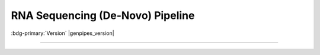 .. _docs_gp_rnaseq_denovo:

.. spelling:word-list::

      contigs
      transcriptome
      isoforms
      Bioconductor
      edgeR
      goseq
      trinotate
      config
      param
      sam
      rRNA
      Transdecoder
      edgeR 
      denovo
      Grabherr
      Yassour

RNA Sequencing (De-Novo) Pipeline
=================================

:bdg-primary:`Version` |genpipes_version|

.. tab-set:: 

      .. tab-item:: Usage

         .. dropdown:: Command
            :open:

            .. code::

                   genpipes rnaseq_denovo_assembly [options] [--genpipes_file GENPIPES_FILE]

         .. dropdown:: Options

            .. include:: opt_rnaseq_denovo.inc
            .. include:: /common/gp_design_opt.inc
            .. include:: /common/gp_readset_opt.inc
            .. include:: /common/gp_common_opt.inc

         .. dropdown:: Example

            .. include::  /user_guide/pipelines/example_runs/rnaseq_denovo.inc

            .. include:: /user_guide/pipelines/notes/scriptfile_deprecation.inc

            .. card:: Test Dataset
               :link: docs_testdatasets
               :link-type: ref

            You can download the test dataset for this pipeline :ref:`here<docs_testdatasets>`.  

      .. tab-item:: Schema
         :name: rnadenovoschema  

         .. dropdown:: De Novo

            Figure below shows the schema of RNA Sequencing *De Novo* Assembly pipeline. 

            .. figure:: /img/pipelines/mmd/rnaseq.denovo.mmd.png 
               :align: center
               :alt: RNA Sequencing De Novo schema
               :width: 100%
               :figwidth: 95%

               Figure: Schema of De Novo assembly RNA Sequencing protocol

            .. figure:: /img/pipelines/mmd/legend.mmd.png
               :align: center
               :alt: dada2 ampseq
               :width: 100%
               :figwidth: 75%

         .. dropdown:: Seq2Fun

            Figure below shows the schema of RNA Sequencing *Seq2Fun* pipeline. 

            .. figure:: /img/pipelines/mmd/rnaseq.denovo.seq2fun.mmd.png 
               :align: center
               :alt: RNA Sequencing De Novo Seq2Fun schema
               :width: 100%
               :figwidth: 95%

               Figure: Schema of De Novo Seq2Fun RNA Sequencing protocol

            .. figure:: /img/pipelines/mmd/legend.mmd.png
               :align: center
               :alt: dada2 ampseq
               :width: 100%
               :figwidth: 75%

      .. tab-item:: Steps

         .. dropdown:: Trinity

            +----+-------------------------------------------+
            |    | Trinity Protocol Steps                    | 
            +====+===========================================+
            | 1. | |picard_sam_to_fastq|                     | 
            +----+-------------------------------------------+
            | 2. | |trimmomatic|                             | 
            +----+-------------------------------------------+
            | 3. | |merge_trimmomatic_stats|                 |
            +----+-------------------------------------------+
            | 4. | |insilico_read_normalization_readsets|    |
            +----+-------------------------------------------+
            | 5. | |insilico_read_normalization_all|         | 
            +----+-------------------------------------------+
            | 6. | |trinity_step|                            | 
            +----+-------------------------------------------+
            | 7. | |exonerate_fastasplit|                    |
            +----+-------------------------------------------+ 
            | 8. | |blastx_trinity_uniprot|                  |
            +----+-------------------------------------------+
            | 9. | |blastx_trinity_uniprot_merge|            |
            +----+-------------------------------------------+
            | 10.| |transdecoder_s|                          |
            +----+-------------------------------------------+
            | 11.| |hmmer|                                   |
            +----+-------------------------------------------+
            | 12.| |infernal_transcriptome|                  |
            +----+-------------------------------------------+
            | 13.| |blastp_transdecoder_uniprot|             |
            +----+-------------------------------------------+
            | 14.| |signalp|                                 |
            +----+-------------------------------------------+
            | 15.| |tmhmm|                                   |
            +----+-------------------------------------------+
            | 16.| |trinotate_step|                          |
            +----+-------------------------------------------+
            | 17.| |align_and_estimate_abn_p_ref|            |
            +----+-------------------------------------------+
            | 18.| |align_and_estimate_abn|                  |
            +----+-------------------------------------------+
            | 19.| |gq_seq_rna_denovo|                       |
            +----+-------------------------------------------+
            | 20.| |differential_expression|                 |
            +----+-------------------------------------------+
            | 21.| |filter_annotated_components|             |
            +----+-------------------------------------------+
            | 22.| |gq_seq_rna_denovo_filtered|              |
            +----+-------------------------------------------+
            | 23.| |differential_expression_filtered|        |
            +----+-------------------------------------------+
            | 24.| |multiqc|                                 |
            +----+-------------------------------------------+

         .. dropdown:: Seq2Fun

            +----+----------------------------------+
            |    | Seq2Fun Protocol Steps           |
            +====+==================================+
            | 1. | |picard_sam_to_fastq|            |
            +----+----------------------------------+
            | 2. | |merge_fastq|                    |
            +----+----------------------------------+
            | 3. | |seq2fun|                        |
            +----+----------------------------------+
            | 4. | |diff_expr_seq2fun|              |
            +----+----------------------------------+
            | 5. | |pathway_enrichment_seq2fun|     |
            +----+----------------------------------+

         .. card::

            .. include:: steps_rnaseq_denovo.inc

      .. tab-item:: About

         .. card::

            RNA Sequencing is a technique that allows `transcriptome studies`_ based on high throughput next-generation gene sequencing (NGS). De novo sequencing refers to sequencing a novel genome where there is no reference sequence available for alignment. Sequence reads are assembled as contigs, and the coverage quality of de novo sequence data depends on the size and continuity of the contigs (i.e., the number of gaps in the data).

            The standard MUGQIC RNA-Seq De Novo Assembly pipeline now supports two protocols. One uses the `Trinity software suite <https://github.com/trinityrnaseq/trinityrnaseq/wiki>`_ to reconstruct transcriptomes from RNA-Seq data without using any reference genome or transcriptome. The other one uses `Seq2Fun <https://www.seq2fun.ca>`_, a functional profiling tool which can directly perform functional quantification of RNA-seq reads without transcriptome de novo assembly.

            .. tab-set:: 

                  .. tab-item:: Trinity Protocol (Default)

                     By default, the standard MUGQIC RNA-Seq *De Novo* Assembly pipeline uses the `Trinity <https://github.com/trinityrnaseq/trinityrnaseq/wiki>`_ software suite to reconstruct transcriptomes from RNA-Seq data without using any reference genome or transcriptome. 

                     De-Novo RNASeq pipeline using the Trinity protocol is adapted from the `Trinity-Trinotate`_ `suggested workflow`_. It reconstructs transcripts from short reads, predicts proteins, and annotates, leveraging several databases. Quantification is computed using `RSEM Tool`_, and differential expression is tested in a manner identical to the RNA-seq pipeline. We observed that the default parameters of the Trinity suite are very conservative, which could result in the loss of low-expressed but biologically relevant transcripts. To provide the most complete set of transcripts, the pipeline was designed with lower stringency during the assembly step in order to produce every possible transcript and not miss low-expressed messenger RNA. A stringent filtration step is included afterward in order to provide a set of transcripts that make sense biologically.

                     At first, reads are trimmed with `Trimmomatic <http://www.usadellab.org/cms/index.php?page=trimmomatic>`_ and normalized in order to reduce memory requirement and decrease assembly runtime, using the Trinity normalization utility inspired by the `Diginorm <http://arxiv.org/abs/1203.4802>`_ algorithm.

                     Then, the transcriptome is assembled on normalized reads using the Trinity assembler. Trinity creates a Trinity.fasta file with a list of contigs representing the transcriptome isoforms. Those transcripts are grouped in components mostly representing genes.  Components and transcripts are functionally annotated using the `Trinotate <http://trinotate.sourceforge.net/>`_ suite.  Gene abundance estimation for each sample has been performed using `RSEM Tool`_ (RNA-Seq by Expectation-Maximization). Differential gene expression analysis is performed using `DESeq2`_ and `edgeR`_ Bioconductor packages.
                     
                     The `DESeq2`_ and `edgeR`_ methods model **count data** by a negative binomial distribution. The parameters of the distribution (mean and dispersion) are estimated from the data, i.e. from the read counts in the input files.  Both methods compute a measure of read abundance, i.e. expression level (called *base mean* or *mean of normalized counts* in `DESeq2`_, and *concentration* in `edgeR`_) for each gene and apply a hypothesis test to each gene to evaluate differential expression. In particular, both methods determine a p-value and a log2 fold change (in expression level) for each gene. The Log2 FC of edgeR is reported in the differential gene results file, one file per design.

                     The log2fold change is the logarithm (to basis 2) of the fold change condition from condition A to B (mutation or treatment are the most common conditions). A "fold change" between conditions A and B at a gene or transcript is normally computed as the ratio at gene or transcript of the base mean of scaled counts for condition B to the base mean of scaled counts for condition A. Counts are scaled by a size factor in a step called normalization (if the counts of non-differentially expressed genes in one sample are, on average, twice as high as in another,  the size factor for the first sample should be twice that of the other sample).  Each column of the count table is then divided by the size factor for this column and the count values are brought to a common scale, making them comparable. See the `edgeR vignette <http://www.bioconductor.org/packages/2.12/bioc/vignettes/edgeR/inst/doc/edgeR.pdf>`_ for additional information on normalization approaches used in the pipeline.
                     
                     The differential gene analysis is followed by a Gene Ontology (GO) enrichment analysis.  This analysis use the `goseq approach <http://bioconductor.org/packages/release/bioc/html/goseq.html>`_.  The goseq is based on the use of non-native GO terms resulting from trinotate annotations (see details in the section 5 of `the corresponding vignette <http://bioconductor.org/packages/release/bioc/vignettes/goseq/inst/doc/goseq.pdf>`_.
                     
                     Thus a high quality contigs assembly is created by extracting all transcripts having a functional annotation as defined by trinotate, the Top BLASTX hit and TmHMM annotations are used by default.

                     Finally, different exploratory data analysis (EDA) techniques are applied to filtered isoforms expression levels.  Main goals of expression level EDA are the detection of outliers, potential mislabeling,  to explore the homogeneity of biological replicates and  to appreciate the global effects of the different experimental variables.
                     
                     An HTML summary report is automatically generated by the pipeline. This report contains description of the sequencing experiment as well as a detailed presentation of the pipeline steps and results. Various Quality Control (QC) summary statistics are included in the report and additional QC analysis is accessible for download directly through the report. The report includes also the main references of the software and methods used during the analysis, together with the full list of parameters that have been passed to the pipeline main script.

                  .. tab-item:: Seq2Fun protocol

                     RNA-seq is a powerful tool to answer many biological questions. While the majority of RNA-seq data has been collected and analyzed in model organisms, it is increasingly collected in non-model organisms such as many species of environmental and/or economical importance, to answer some very basic questions, such as which genes are up- and down- regulated, which pathways are changed under different conditions. In most cases, they either lack of genome references or do not have high-quality genome, which has posed great challenge for RNA-seq data analysis for these organisms.

                     Therefore, Seq2Fun, an ultra-fast, assembly-free, all-in-one tool has been developed based on a modern data structure full-text in minute space (FM) index and burrow wheeler transformation (BWT), to functional quantification of RNA-seq reads for non-model organisms without transcriptome assembly and genome references.

                     The Seq2fun protocol starts with merging FASTQ files with multiple readsets. Then Seq2fun use the FASTQ files to generate KO abundance table and several other files (such as `seq2fun output files <https://www.seq2fun.ca/manual.xhtml#sect4>`_) that can be used to perform downstream analysis on `NetworkAnalyst <https://www.networkanalyst.ca/NetworkAnalyst/uploads/TableUploadView.xhtml>`_. A HTML report for seq2fun analysis is generated.

                     Additionally differential KO analysis is performed using `DESeq2 method <https://pubmed.ncbi.nlm.nih.gov/25516281/>`_ and `edgeR <http://bioinformatics.oxfordjournals.org/content/26/1/139/>`_ R Bioconductor packages. on KO count files and result tables will be generated. Moreover, a pathway analysis using differential analysis is performed using `fgsea <https://www.biorxiv.org/content/10.1101/060012v3>`_.

                     For further information regarding Seq2Fun visit: `<https://www.seq2fun.ca>`_

            See :ref:`rnadenovoschema` tab for the pipeline workflow. Check the `README.md <https://bitbucket.org/mugqic/genpipes/src/master/pipelines/rnaseq_denono_assembly/README.md>`_ file for implementation details.

            **References**

            * Grabherr MG, Haas BJ, Yassour M, et al. Full-length transcriptome assembly from RNA-Seq data without a reference genome - `Trinity-Trinotate`_.
            * Chin CS, Alexander DH, Marks P, et al. Non-hybrid, finished microbial genome assemblies from long-read SMRT sequencing data - `suggested workflow`_.
            * Trinity RNA sequencing utilities `Workshop Slides <http://biohpc.cornell.edu/lab/doc/Trinity_workshop.pdf>`_.

----

.. The following are replacement texts used in this file

.. |picard_sam_to_fastq| replace:: `Picard SAM to FastQ`_
.. |trimmomatic| replace:: `Trimmomatic Step`_
.. |merge_trimmomatic_stats| replace:: `Merge Trimmomatic Stats`_
.. |insilico_read_normalization_readsets| replace:: `InSilico Read Normalization of Readsets`_
.. |insilico_read_normalization_all| replace:: `InSilico Read Normalization (All)`_
.. |trinity_step| replace:: `Trinity Step`_
.. |exonerate_fastasplit| replace:: `Exonerate FASTA Split`_
.. |blastx_trinity_uniprot| replace:: `BLASTX Trinity UniProt`_
.. |blastx_trinity_uniprot_merge| replace:: `BLASTX Trinity UniProt Merge`_
.. |transdecoder_s| replace:: `TransDecoder Step`_
.. |hmmer| replace:: `HMMER Biosequence Analysis Step`_
.. |infernal_transcriptome| replace:: `Infernal Transcriptome`_
.. |blastp_transdecoder_uniprot| replace:: `BLAST Transdecoder UniProt`_
.. |signalp| replace:: `SignalP Method`_
.. |tmhmm| replace:: `TMHMM Method`_
.. |trinotate_step| replace:: `Trinotate Step`_
.. |align_and_estimate_abn_p_ref| replace:: `Align and estimate Abundance Prep Reference`_
.. |align_and_estimate_abn| replace:: `Align and estimate Abundance`_
.. |gq_seq_rna_denovo| replace:: `Exploratory Analysis with gqSeqUtils R package`_
.. |differential_expression| replace:: `Differential Expression`_
.. |filter_annotated_components| replace:: `Filter Annotated Components`_
.. |gq_seq_rna_denovo_filtered| replace:: `Exploratory Analysis with subset of filtered transcripts`_
.. |differential_expression_filtered| replace:: `GOSEQ using filtered transcripts`_
.. |merge_fastq| replace:: `Merge FASTQ`_
.. |seq2fun| replace:: `Seq2Fun Step`_
.. |diff_expr_seq2fun| replace:: `Differential Expression Seq2Fun`_
.. |pathway_enrichment_seq2fun| replace:: `Pathway Enrichment Seq2Fun`_
.. |multiqc| replace:: `MultiQC`_

.. The following are the html links referred to in this text.

.. _transcriptome studies: https://en.wikipedia.org/wiki/Transcriptome
.. _Trinity-Trinotate: https://www.ncbi.nlm.nih.gov/pubmed/21572440
.. _suggested workflow: https://www.ncbi.nlm.nih.gov/pubmed/23644548
.. _RSEM Tool: https://github.com/deweylab/RSEM
.. _DESeq2: https://bioconductor.org/packages/release/bioc/html/DESeq2.html
.. _edgeR: http://bioinformatics.oxfordjournals.org/content/26/1/139/
